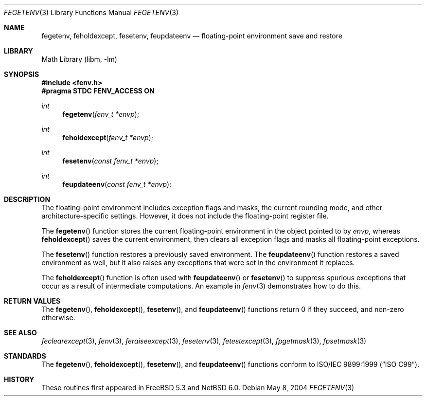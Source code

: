 .\"	$NetBSD: fegetenv.3,v 1.1 2010/07/31 21:47:53 joerg Exp $
.\" Copyright (c) 2004 David Schultz <das@FreeBSD.org>
.\" All rights reserved.
.\"
.\" Redistribution and use in source and binary forms, with or without
.\" modification, are permitted provided that the following conditions
.\" are met:
.\" 1. Redistributions of source code must retain the above copyright
.\"    notice, this list of conditions and the following disclaimer.
.\" 2. Redistributions in binary form must reproduce the above copyright
.\"    notice, this list of conditions and the following disclaimer in the
.\"    documentation and/or other materials provided with the distribution.
.\"
.\" THIS SOFTWARE IS PROVIDED BY THE AUTHOR AND CONTRIBUTORS ``AS IS'' AND
.\" ANY EXPRESS OR IMPLIED WARRANTIES, INCLUDING, BUT NOT LIMITED TO, THE
.\" IMPLIED WARRANTIES OF MERCHANTABILITY AND FITNESS FOR A PARTICULAR PURPOSE
.\" ARE DISCLAIMED.  IN NO EVENT SHALL THE AUTHOR OR CONTRIBUTORS BE LIABLE
.\" FOR ANY DIRECT, INDIRECT, INCIDENTAL, SPECIAL, EXEMPLARY, OR CONSEQUENTIAL
.\" DAMAGES (INCLUDING, BUT NOT LIMITED TO, PROCUREMENT OF SUBSTITUTE GOODS
.\" OR SERVICES; LOSS OF USE, DATA, OR PROFITS; OR BUSINESS INTERRUPTION)
.\" HOWEVER CAUSED AND ON ANY THEORY OF LIABILITY, WHETHER IN CONTRACT, STRICT
.\" LIABILITY, OR TORT (INCLUDING NEGLIGENCE OR OTHERWISE) ARISING IN ANY WAY
.\" OUT OF THE USE OF THIS SOFTWARE, EVEN IF ADVISED OF THE POSSIBILITY OF
.\" SUCH DAMAGE.
.\"
.Dd May 8, 2004
.Dt FEGETENV 3
.Os
.Sh NAME
.Nm fegetenv ,
.Nm feholdexcept ,
.Nm fesetenv ,
.Nm feupdateenv
.Nd floating-point environment save and restore
.Sh LIBRARY
.Lb libm
.Sh SYNOPSIS
.In fenv.h
.Fd "#pragma STDC FENV_ACCESS ON"
.Ft int
.Fn fegetenv "fenv_t *envp"
.Ft int
.Fn feholdexcept "fenv_t *envp"
.Ft int
.Fn fesetenv "const fenv_t *envp"
.Ft int
.Fn feupdateenv "const fenv_t *envp"
.Sh DESCRIPTION
The floating-point environment includes exception flags and masks, the
current rounding mode, and other architecture-specific settings.
However, it does not include the floating-point register file.
.Pp
The
.Fn fegetenv
function stores the current floating-point environment in the object
pointed to by
.Fa envp ,
whereas
.Fn feholdexcept
saves the current environment, then clears all exception flags
and masks all floating-point exceptions.
.Pp
The
.Fn fesetenv
function restores a previously saved environment.
The
.Fn feupdateenv
function restores a saved environment as well, but it also
raises any exceptions that were set in the environment it
replaces.
.Pp
The
.Fn feholdexcept
function is often used with
.Fn feupdateenv
or
.Fn fesetenv
to suppress spurious exceptions that occur as a result of
intermediate computations.
An example in
.Xr fenv 3
demonstrates how to do this.
.Sh RETURN VALUES
The
.Fn fegetenv ,
.Fn feholdexcept ,
.Fn fesetenv ,
and
.Fn feupdateenv
functions return 0 if they succeed, and non-zero otherwise.
.Sh SEE ALSO
.Xr feclearexcept 3 ,
.Xr fenv 3 ,
.Xr feraiseexcept 3 ,
.Xr fesetenv 3 ,
.Xr fetestexcept 3 ,
.Xr fpgetmask 3 ,
.\"Xr fpgetprec 3 ,
.Xr fpsetmask 3
.\"Xr fpsetprec 3
.Sh STANDARDS
The
.Fn fegetenv ,
.Fn feholdexcept ,
.Fn fesetenv ,
and
.Fn feupdateenv
functions conform to
.St -isoC-99 .
.Sh HISTORY
These routines first appeared in
.Fx 5.3
and
.Nx 6.0 .
